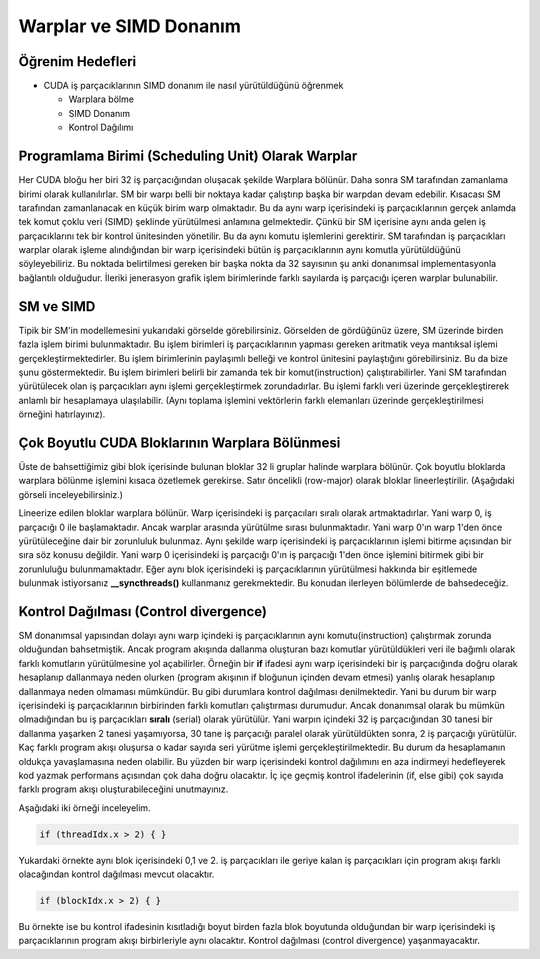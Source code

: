 =======================
Warplar ve SIMD Donanım
=======================


Öğrenim Hedefleri
-----------------

*  CUDA iş parçacıklarının SIMD donanım ile nasıl yürütüldüğünü öğrenmek

   *  Warplara bölme 
   *  SIMD Donanım
   *  Kontrol Dağılımı


Programlama Birimi (Scheduling Unit) Olarak Warplar 
---------------------------------------------------

Her CUDA bloğu her biri 32 iş parçacığından oluşacak şekilde Warplara bölünür. Daha sonra SM tarafından zamanlama birimi olarak kullanılırlar. SM bir warpı belli bir noktaya kadar çalıştırıp başka bir warpdan devam edebilir. Kısacası SM tarafından zamanlanacak en küçük birim warp olmaktadır. Bu da aynı warp içerisindeki iş parçacıklarının gerçek anlamda tek komut çoklu veri (SIMD) şeklinde yürütülmesi anlamına gelmektedir. Çünkü bir SM içerisine aynı anda gelen iş parçacıklarını tek bir kontrol ünitesinden yönetilir. Bu da aynı komutu işlemlerini gerektirir. SM tarafından iş parçacıkları warplar olarak işleme alındığından bir warp içerisindeki bütün iş parçacıklarının aynı komutla yürütüldüğünü söyleyebiliriz. Bu noktada belirtilmesi gereken bir başka nokta da 32 sayısının şu anki donanımsal implementasyonla bağlantılı olduğudur. İleriki jenerasyon grafik işlem birimlerinde farklı sayılarda iş parçacığı içeren warplar bulunabilir.


SM ve SIMD
----------

.. image:: /assets/cuda/05/01/01.png
   :width: 600


Tipik bir SM'in modellemesini yukarıdaki görselde görebilirsiniz. Görselden de gördüğünüz üzere, SM üzerinde birden fazla işlem birimi bulunmaktadır. Bu işlem birimleri iş parçacıklarının yapması gereken aritmatik veya mantıksal işlemi gerçekleştirmektedirler. Bu işlem birimlerinin paylaşımlı belleği ve kontrol ünitesini paylaştığını görebilirsiniz. Bu da bize şunu göstermektedir. Bu işlem birimleri belirli bir zamanda tek bir komut(instruction) çalıştırabilirler. Yani SM tarafından yürütülecek olan iş parçacıkları aynı işlemi gerçekleştirmek zorundadırlar. Bu işlemi farklı veri üzerinde gerçekleştirerek anlamlı bir hesaplamaya ulaşılabilir. (Aynı toplama işlemini vektörlerin farklı elemanları üzerinde gerçekleştirilmesi örneğini hatırlayınız).


Çok Boyutlu CUDA Bloklarının Warplara Bölünmesi
------------------------------------------------

Üste de bahsettiğimiz gibi blok içerisinde bulunan bloklar 32 li gruplar halinde warplara bölünür. Çok boyutlu bloklarda warplara bölünme işlemini kısaca özetlemek gerekirse. Satır öncelikli (row-major) olarak bloklar lineerleştirilir. (Aşağıdaki görseli inceleyebilirsiniz.) 

.. image:: /assets/cuda/05/01/02.png
   :width: 600

Lineerize edilen bloklar warplara bölünür. Warp içerisindeki iş parçacıları sıralı olarak artmaktadırlar. Yani warp 0, iş parçacığı 0 ile başlamaktadır. Ancak warplar arasında yürütülme sırası bulunmaktadır. Yani warp 0'ın warp 1'den önce yürütüleceğine dair bir zorunluluk bulunmaz. Aynı şekilde warp içerisindeki iş parçacıklarının işlemi bitirme açısından bir sıra söz konusu değildir. Yani warp 0 içerisindeki iş parçacığı 0'ın iş parçacığı 1'den önce işlemini bitirmek gibi bir zorunluluğu bulunmamaktadır. Eğer aynı blok içerisindeki iş parçacıklarının yürütülmesi hakkında bir eşitlemede bulunmak istiyorsanız **__syncthreads()** kullanmanız gerekmektedir. Bu konudan ilerleyen bölümlerde de bahsedeceğiz.

Kontrol Dağılması (Control divergence)
--------------------------------------

SM donanımsal yapısından dolayı aynı warp içindeki iş parçacıklarının aynı komutu(instruction) çalıştırmak zorunda olduğundan bahsetmiştik. Ancak program akışında dallanma oluşturan bazı komutlar yürütüldükleri veri ile bağımlı olarak farklı komutların yürütülmesine yol açabilirler. Örneğin bir **if** ifadesi aynı warp içerisindeki bir iş parçacığında doğru olarak hesaplanıp dallanmaya neden olurken (program akışının if bloğunun içinden devam etmesi) yanlış olarak hesaplanıp dallanmaya neden olmaması mümkündür. Bu gibi durumlara kontrol dağılması denilmektedir. Yani bu durum bir warp içerisindeki iş parçacıklarının birbirinden farklı komutları çalıştırması durumudur. Ancak donanımsal olarak bu mümkün olmadığından bu iş parçacıkları **sıralı** (serial) olarak yürütülür. Yani warpın içindeki 32 iş parçacığından 30 tanesi bir dallanma yaşarken 2 tanesi yaşamıyorsa, 30 tane iş parçacığı paralel olarak yürütüldükten sonra, 2 iş parçacığı yürütülür. Kaç farklı program akışı oluşursa o kadar sayıda seri yürütme işlemi gerçekleştirilmektedir. Bu durum da hesaplamanın oldukça yavaşlamasına neden olabilir. Bu yüzden bir warp içerisindeki kontrol dağılımını en aza indirmeyi hedefleyerek kod yazmak performans açısından çok daha doğru olacaktır. İç içe geçmiş kontrol ifadelerinin (if, else gibi) çok sayıda farklı program akışı oluşturabileceğini unutmayınız. 

Aşağıdaki iki örneği inceleyelim. 

.. code-block:: C++

    if (threadIdx.x > 2) { }

Yukardaki örnekte aynı blok içerisindeki 0,1 ve 2. iş parçacıkları ile geriye kalan iş parçacıkları için program akışı farklı olacağından kontrol dağılması mevcut olacaktır.

.. code-block:: C++

    if (blockIdx.x > 2) { }

Bu örnekte ise bu kontrol ifadesinin kısıtladığı boyut birden fazla blok boyutunda olduğundan bir warp içerisindeki iş parçacıklarının program akışı birbirleriyle aynı olacaktır. Kontrol dağılması (control divergence) yaşanmayacaktır.